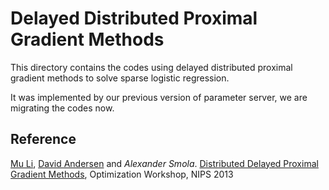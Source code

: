 * Delayed Distributed Proximal Gradient Methods

This directory contains the codes using delayed distributed proximal gradient
methods to solve sparse logistic regression.

It was implemented by our previous version of parameter server, we are
migrating the codes now.

** Reference
[[http://www.cs.cmu.edu/~muli/][Mu Li]],  [[http://www.cs.cmu.edu/~dga/][David Andersen]] and [[alex.smola.org][Alexander Smola]].
[[http://www.cs.cmu.edu/~muli/file/ddp.pdf][Distributed Delayed Proximal Gradient Methods]], Optimization Workshop, NIPS 2013
